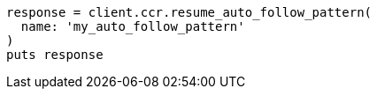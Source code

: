 [source, ruby]
----
response = client.ccr.resume_auto_follow_pattern(
  name: 'my_auto_follow_pattern'
)
puts response
----
